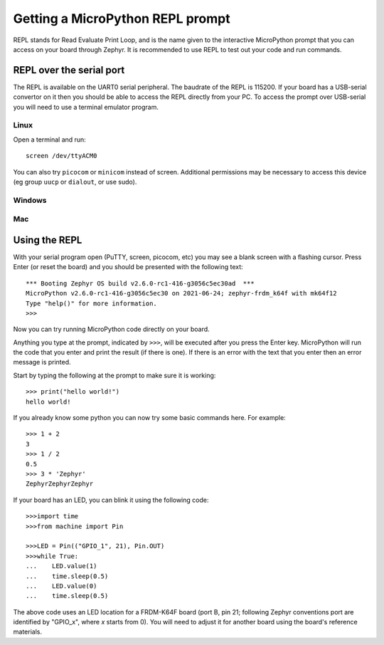 Getting a MicroPython REPL prompt
=================================

REPL stands for Read Evaluate Print Loop, and is the name given to the
interactive MicroPython prompt that you can access on your board through
Zephyr. It is recommended to use REPL to test out your code and run commands.

REPL over the serial port
-------------------------

The REPL is available on the UART0 serial peripheral. The baudrate of
the REPL is 115200. If your board has a USB-serial convertor on it then 
you should be able to access the REPL directly from your PC. To access 
the prompt over USB-serial you will need to use a terminal emulator 
program.

Linux
~~~~~
Open a terminal and run::

    screen /dev/ttyACM0

You can also try ``picocom`` or ``minicom`` instead of screen. Additional permissions
may be necessary to access this device (eg group ``uucp`` or ``dialout``, or use sudo).

Windows
~~~~~~~

Mac
~~~


Using the REPL
--------------

With your serial program open (PuTTY, screen, picocom, etc) you may see a 
blank screen with a flashing cursor. Press Enter (or reset the board) and 
you should be presented with the following text::

        *** Booting Zephyr OS build v2.6.0-rc1-416-g3056c5ec30ad  ***
        MicroPython v2.6.0-rc1-416-g3056c5ec30 on 2021-06-24; zephyr-frdm_k64f with mk64f12
        Type "help()" for more information.
        >>>

Now you can try running MicroPython code directly on your board.

Anything you type at the prompt, indicated by ``>>>``, will be executed after you press 
the Enter key. MicroPython will run the code that you enter and print the result (if 
there is one). If there is an error with the text that you enter then an error 
message is printed.

Start by typing the following at the prompt to make sure it is working::

        >>> print("hello world!")
        hello world!

If you already know some python you can now try some basic commands here. For 
example::

        >>> 1 + 2
        3
        >>> 1 / 2
        0.5
        >>> 3 * 'Zephyr'
        ZephyrZephyrZephyr

If your board has an LED, you can blink it using the following code::

        >>>import time
        >>>from machine import Pin

        >>>LED = Pin(("GPIO_1", 21), Pin.OUT)
        >>>while True:
        ...    LED.value(1)
        ...    time.sleep(0.5)
        ...    LED.value(0)
        ...    time.sleep(0.5)

The above code uses an LED location for a FRDM-K64F board (port B, pin 21;
following Zephyr conventions port are identified by "GPIO_x", where *x*
starts from 0). You will need to adjust it for another board using the board's
reference materials.
